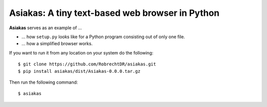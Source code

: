 Asiakas: A tiny text-based web browser in Python
================================================


**Asiakas** serves as an example of ...

* ... how ``setup.py`` looks like for a Python program consisting out of only one file.  
* ... how a simplified browser works.

.. image:: https://github.com/RobrechtDR/asiakas/raw/master/misc/Asiakas.png

If you want to run it from any location on your system do the following::
 
    $ git clone https://github.com/RobrechtDR/asiakas.git
    $ pip install asiakas/dist/Asiakas-0.0.0.tar.gz

Then run the following command::

    $ asiakas


